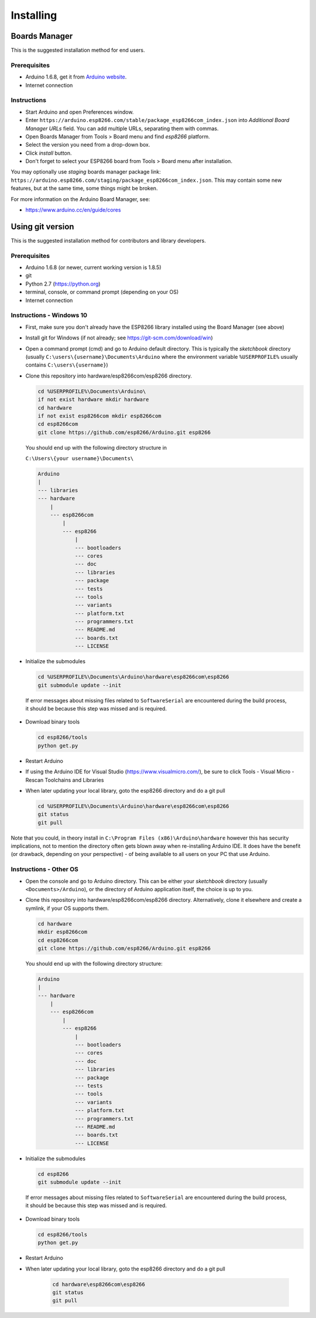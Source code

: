 Installing
==========

Boards Manager
--------------

This is the suggested installation method for end users.

Prerequisites
~~~~~~~~~~~~~

-  Arduino 1.6.8, get it from `Arduino
   website <https://www.arduino.cc/en/Main/OldSoftwareReleases#previous>`__.
-  Internet connection

Instructions
~~~~~~~~~~~~

-  Start Arduino and open Preferences window.
-  Enter
   ``https://arduino.esp8266.com/stable/package_esp8266com_index.json``
   into *Additional Board Manager URLs* field. You can add multiple
   URLs, separating them with commas.
-  Open Boards Manager from Tools > Board menu and find *esp8266*
   platform.
-  Select the version you need from a drop-down box.
-  Click *install* button.
-  Don't forget to select your ESP8266 board from Tools > Board menu
   after installation.

You may optionally use *staging* boards manager package link:
``https://arduino.esp8266.com/staging/package_esp8266com_index.json``.
This may contain some new features, but at the same time, some things
might be broken.

For more information on the Arduino Board Manager, see:

- https://www.arduino.cc/en/guide/cores

Using git version
-----------------

This is the suggested installation method for contributors and library
developers.

Prerequisites
~~~~~~~~~~~~~

-  Arduino 1.6.8 (or newer, current working version is 1.8.5)
-  git
-  Python 2.7 (https://python.org)
-  terminal, console, or command prompt (depending on your OS)
-  Internet connection

Instructions - Windows 10
~~~~~~~~~~~~~~~~~~~~~~~~~
- First, make sure you don't already have the ESP8266 library installed using the Board Manager (see above)

- Install git for Windows (if not already; see https://git-scm.com/download/win)

-  Open a command prompt (cmd) and go to Arduino default directory. This is typically the
   *sketchbook* directory (usually ``C:\users\{username}\Documents\Arduino`` where the environment variable ``%USERPROFILE%`` usually contains ``C:\users\{username}``)
   
-  Clone this repository into hardware/esp8266com/esp8266 directory.

   .. code:: bash
      
       cd %USERPROFILE%\Documents\Arduino\
       if not exist hardware mkdir hardware
       cd hardware
       if not exist esp8266com mkdir esp8266com
       cd esp8266com
       git clone https://github.com/esp8266/Arduino.git esp8266

   You should end up with the following directory structure in
   
   ``C:\Users\{your username}\Documents\``

   .. code:: bash

       Arduino
       |
       --- libraries
       --- hardware
           |
           --- esp8266com
               |
               --- esp8266
                   |
                   --- bootloaders
                   --- cores
                   --- doc
                   --- libraries
                   --- package
                   --- tests
                   --- tools
                   --- variants
                   --- platform.txt
                   --- programmers.txt
                   --- README.md
                   --- boards.txt
                   --- LICENSE

-  Initialize the submodules

   .. code:: bash

       cd %USERPROFILE%\Documents\Arduino\hardware\esp8266com\esp8266
       git submodule update --init   
  
  If error messages about missing files related to ``SoftwareSerial`` are encountered during the build process, it should be because this step was missed and is required.
  
-  Download binary tools

   .. code:: bash

       cd esp8266/tools
       python get.py

-  Restart Arduino

- If using the Arduino IDE for Visual Studio (https://www.visualmicro.com/), be sure to click Tools - Visual Micro - Rescan Toolchains and Libraries 

-  When later updating your local library, goto the esp8266 directory and do a git pull

   .. code:: bash

       cd %USERPROFILE%\Documents\Arduino\hardware\esp8266com\esp8266
       git status
       git pull

Note that you could, in theory install in ``C:\Program Files (x86)\Arduino\hardware`` however this has security implications, not to mention the directory often gets blown away when re-installing Arduino IDE. It does have the benefit (or drawback, depending on your perspective) - of being available to all users on your PC that use Arduino.


Instructions - Other OS
~~~~~~~~~~~~~~~~~~~~~~~

-  Open the console and go to Arduino directory. This can be either your
   *sketchbook* directory (usually ``<Documents>/Arduino``), or the
   directory of Arduino application itself, the choice is up to you.
-  Clone this repository into hardware/esp8266com/esp8266 directory.
   Alternatively, clone it elsewhere and create a symlink, if your OS
   supports them.

   .. code:: bash

       cd hardware
       mkdir esp8266com
       cd esp8266com
       git clone https://github.com/esp8266/Arduino.git esp8266

   You should end up with the following directory structure:

   .. code:: bash

       Arduino
       |
       --- hardware
           |
           --- esp8266com
               |
               --- esp8266
                   |
                   --- bootloaders
                   --- cores
                   --- doc
                   --- libraries
                   --- package
                   --- tests
                   --- tools
                   --- variants
                   --- platform.txt
                   --- programmers.txt
                   --- README.md
                   --- boards.txt
                   --- LICENSE

-  Initialize the submodules

   .. code:: bash

       cd esp8266
       git submodule update --init   
  
  If error messages about missing files related to ``SoftwareSerial`` are encountered during the build process, it should be because this step was missed and is required.

-  Download binary tools

   .. code:: bash

       cd esp8266/tools
       python get.py

-  Restart Arduino

- When later updating your local library, goto the esp8266 directory and do a git pull

   .. code:: bash

       cd hardware\esp8266com\esp8266
       git status
       git pull
